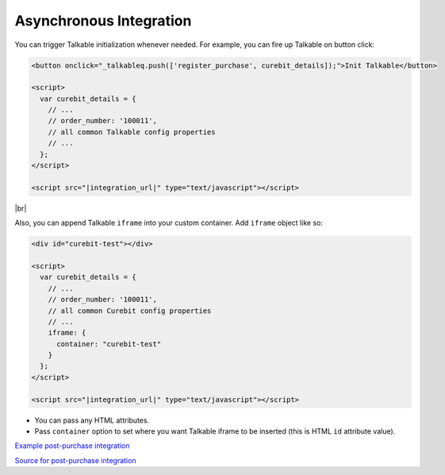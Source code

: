 Asynchronous Integration
------------------------

You can trigger Talkable initialization whenever needed. For example, you can fire up Talkable on button click:

.. code-block:: html

   <button onclick="_talkableq.push(['register_purchase', curebit_details]);">Init Talkable</button>

   <script>
     var curebit_details = {
       // ...
       // order_number: '100011',
       // all common Talkable config properties
       // ...
     };
   </script>

   <script src="|integration_url|" type="text/javascript"></script>

|br|

Also, you can append Talkable ``iframe`` into your custom container. Add ``iframe`` object like so:

.. code-block:: html

   <div id="curebit-test"></div>

   <script>
     var curebit_details = {
       // ...
       // order_number: '100011',
       // all common Curebit config properties
       // ...
       iframe: {
         container: "curebit-test"
       }
     };
   </script>

   <script src="|integration_url|" type="text/javascript"></script>

* You can pass any HTML attributes.
* Pass ``container`` option to set where you want Talkable iframe to be inserted (this is HTML ``id`` attribute value).

`Example post-purchase integration <http://jsbin.com/doqihasivuce/4>`_

`Source for post-purchase integration <http://jsbin.com/doqihasivuce/4/edit?html,js,output>`_
